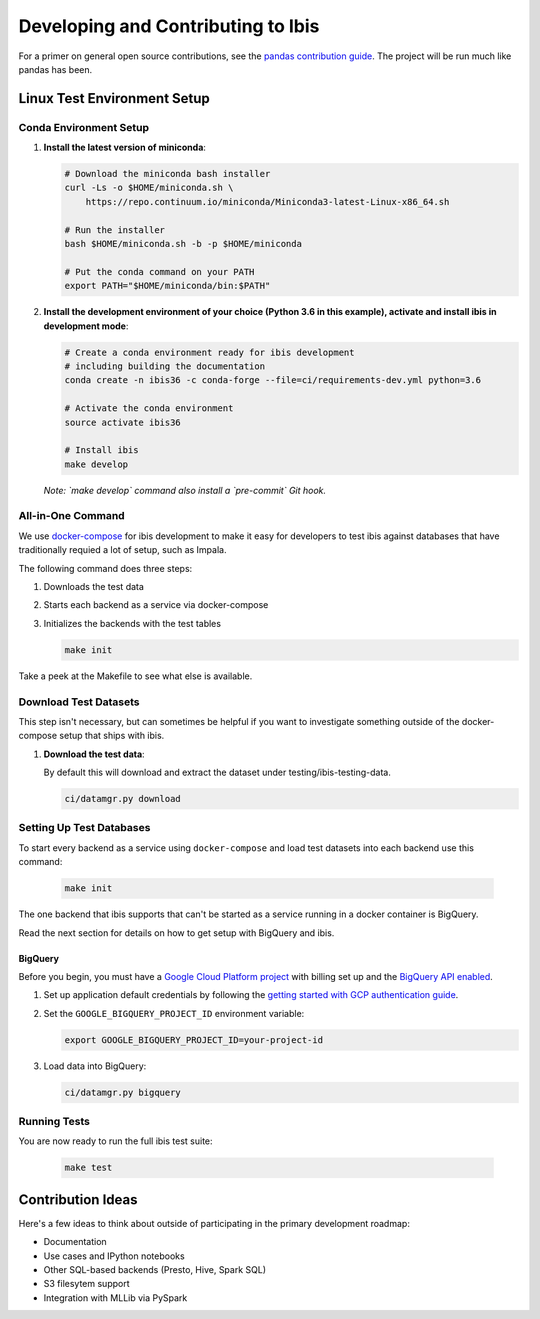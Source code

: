 .. _develop:

***********************************
Developing and Contributing to Ibis
***********************************

For a primer on general open source contributions, see the `pandas contribution
guide <http://pandas.pydata.org/pandas-docs/stable/contributing.html>`_. The
project will be run much like pandas has been.

Linux Test Environment Setup
============================

Conda Environment Setup
-----------------------

#. **Install the latest version of miniconda**:

   .. code:: sh

      # Download the miniconda bash installer
      curl -Ls -o $HOME/miniconda.sh \
          https://repo.continuum.io/miniconda/Miniconda3-latest-Linux-x86_64.sh

      # Run the installer
      bash $HOME/miniconda.sh -b -p $HOME/miniconda

      # Put the conda command on your PATH
      export PATH="$HOME/miniconda/bin:$PATH"

#. **Install the development environment of your choice (Python 3.6 in this
   example), activate and install ibis in development mode**:

   .. code:: sh

      # Create a conda environment ready for ibis development
      # including building the documentation
      conda create -n ibis36 -c conda-forge --file=ci/requirements-dev.yml python=3.6

      # Activate the conda environment
      source activate ibis36

      # Install ibis
      make develop

   *Note: `make develop` command also install a `pre-commit` Git hook.*


All-in-One Command
------------------

We use `docker-compose <https://docs.docker.com/compose/>`_ for
ibis development to make it easy for developers to test ibis
against databases that have traditionally requied a lot of setup,
such as Impala.

The following command does three steps:

#. Downloads the test data
#. Starts each backend as a service via docker-compose
#. Initializes the backends with the test tables

   .. code:: sh

      make init

Take a peek at the Makefile to see what else is available.

Download Test Datasets
----------------------

This step isn't necessary, but can sometimes be helpful if you
want to investigate something outside of the docker-compose setup
that ships with ibis.

#. **Download the test data**:

   By default this will download and extract the dataset under
   testing/ibis-testing-data.

   .. code:: sh

      ci/datamgr.py download


Setting Up Test Databases
-------------------------

To start every backend as a service using ``docker-compose`` and
load test datasets into each backend use this command:

   .. code:: sh

      make init

The one backend that ibis supports that can't be started as a
service running in a docker container is BigQuery.

Read the next section for details on how to get setup with
BigQuery and ibis.

BigQuery
^^^^^^^^

Before you begin, you must have a `Google Cloud Platform project
<https://cloud.google.com/docs/overview/#projects>`_ with billing set up and
the `BigQuery API enabled
<https://console.cloud.google.com/flows/enableapi?apiid=bigquery>`_.

#. Set up application default credentials by following the `getting started
   with GCP authentication guide
   <https://cloud.google.com/docs/authentication/getting-started>`_.

#. Set the ``GOOGLE_BIGQUERY_PROJECT_ID`` environment variable:

   .. code:: sh

      export GOOGLE_BIGQUERY_PROJECT_ID=your-project-id

#. Load data into BigQuery:

   .. code:: sh

      ci/datamgr.py bigquery

Running Tests
-------------

You are now ready to run the full ibis test suite:

   .. code:: sh

      make test

Contribution Ideas
==================

Here's a few ideas to think about outside of participating in the primary
development roadmap:

* Documentation
* Use cases and IPython notebooks
* Other SQL-based backends (Presto, Hive, Spark SQL)
* S3 filesytem support
* Integration with MLLib via PySpark
